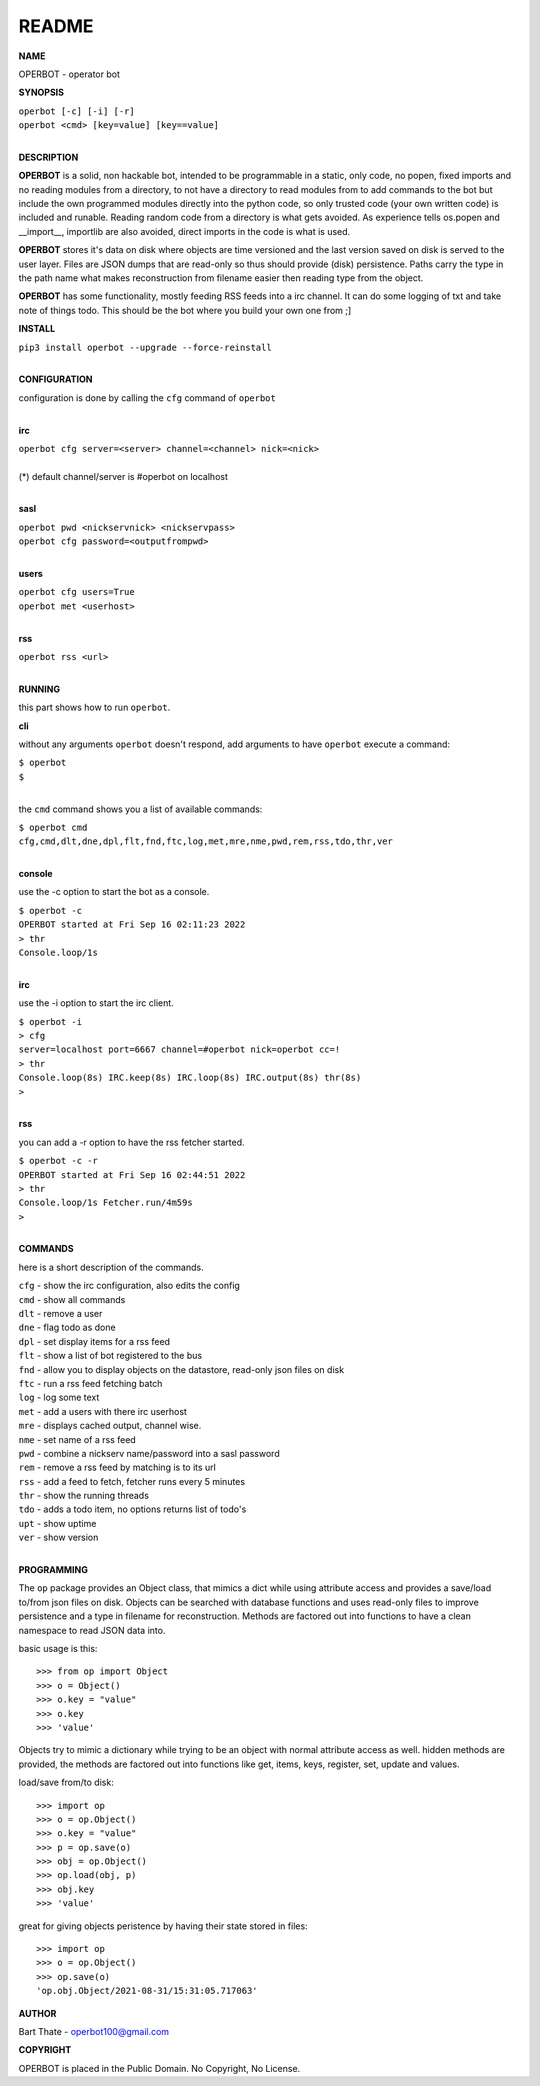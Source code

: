 README
######

**NAME**

OPERBOT - operator bot


**SYNOPSIS**


| ``operbot [-c] [-i] [-r]``
| ``operbot <cmd> [key=value] [key==value]``
|

**DESCRIPTION**

**OPERBOT** is a solid, non hackable bot, intended to be programmable in a
static, only code, no popen, fixed imports and no reading modules from a
directory, to not have a directory to read modules from to add
commands to the bot but include the own programmed modules directly into the
python code, so only trusted code (your own written code) is included and
runable. Reading random code from a directory is what gets avoided. As
experience tells os.popen and __import__, importlib are also avoided, direct
imports in the code is what is used.

**OPERBOT** stores it's data on disk where objects are time versioned and the
last version saved on disk is served to the user layer. Files are JSON dumps
that are read-only so thus should provide (disk) persistence. Paths carry the
type in the path name what makes reconstruction from filename easier then
reading type from the object.

**OPERBOT** has some functionality, mostly feeding RSS feeds into a irc
channel. It can do some logging of txt and take note of things todo.
This should be the bot where you build your own one from ;]

**INSTALL**

| ``pip3 install operbot --upgrade --force-reinstall``
|

**CONFIGURATION**

| configuration is done by calling the ``cfg`` command of ``operbot``
| 

**irc**

| ``operbot cfg server=<server> channel=<channel> nick=<nick>``
|
| (*) default channel/server is #operbot on localhost
|

**sasl**

| ``operbot pwd <nickservnick> <nickservpass>``
| ``operbot cfg password=<outputfrompwd>``
|

**users**

| ``operbot cfg users=True``
| ``operbot met <userhost>``
|

**rss**

| ``operbot rss <url>``
|

**RUNNING**

this part shows how to run ``operbot``.

**cli**

without any arguments ``operbot`` doesn't respond, add arguments to have
``operbot`` execute a command:

| ``$ operbot``
| ``$``
|

the ``cmd`` command shows you a list of available commands:

| ``$ operbot cmd``
| ``cfg,cmd,dlt,dne,dpl,flt,fnd,ftc,log,met,mre,nme,pwd,rem,rss,tdo,thr,ver``
|

**console**

use the -c option to start the bot as a console.

| ``$ operbot -c``
| ``OPERBOT started at Fri Sep 16 02:11:23 2022``
| ``> thr``
| ``Console.loop/1s``
|

**irc**

use the -i option to start the irc client.


| ``$ operbot -i``
| ``> cfg``
| ``server=localhost port=6667 channel=#operbot nick=operbot cc=!``
| ``> thr``
| ``Console.loop(8s) IRC.keep(8s) IRC.loop(8s) IRC.output(8s) thr(8s)``
| ``>`` 
|

**rss**

you can add a -r option to have the rss fetcher started.

| ``$ operbot -c -r``
| ``OPERBOT started at Fri Sep 16 02:44:51 2022``
| ``> thr``
| ``Console.loop/1s Fetcher.run/4m59s``
| ``>``
|

**COMMANDS**

here is a short description of the commands.

| ``cfg`` - show the irc configuration, also edits the config
| ``cmd`` - show all commands
| ``dlt`` - remove a user
| ``dne`` - flag todo as done
| ``dpl`` - set display items for a rss feed
| ``flt`` - show a list of bot registered to the bus
| ``fnd`` - allow you to display objects on the datastore, read-only json files on disk 
| ``ftc`` - run a rss feed fetching batch
| ``log`` - log some text
| ``met`` - add a users with there irc userhost
| ``mre`` - displays cached output, channel wise.
| ``nme`` - set name of a rss feed
| ``pwd`` - combine a nickserv name/password into a sasl password
| ``rem`` - remove a rss feed by matching is to its url
| ``rss`` - add a feed to fetch, fetcher runs every 5 minutes
| ``thr`` - show the running threads
| ``tdo`` - adds a todo item, no options returns list of todo's
| ``upt`` - show uptime
| ``ver`` - show version
|

**PROGRAMMING**

The ``op`` package provides an Object class, that mimics a dict while using
attribute access and provides a save/load to/from json files on disk.
Objects can be searched with database functions and uses read-only files
to improve persistence and a type in filename for reconstruction. Methods are
factored out into functions to have a clean namespace to read JSON data into.

basic usage is this::

>>> from op import Object
>>> o = Object()
>>> o.key = "value"
>>> o.key
>>> 'value'

Objects try to mimic a dictionary while trying to be an object with normal
attribute access as well. hidden methods are provided, the methods are
factored out into functions like get, items, keys, register, set, update
and values.

load/save from/to disk::

>>> import op
>>> o = op.Object()
>>> o.key = "value"
>>> p = op.save(o)
>>> obj = op.Object()
>>> op.load(obj, p)
>>> obj.key
>>> 'value'

great for giving objects peristence by having their state stored in files::

 >>> import op
 >>> o = op.Object()
 >>> op.save(o)
 'op.obj.Object/2021-08-31/15:31:05.717063'

**AUTHOR**

Bart Thate - operbot100@gmail.com

**COPYRIGHT**

OPERBOT is placed in the Public Domain. No Copyright, No License.
